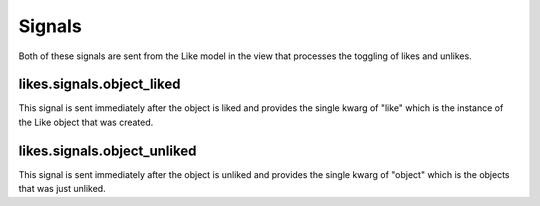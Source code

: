 .. _signals:

Signals
=======

Both of these signals are sent from the Like model in the view that
processes the toggling of likes and unlikes.


likes.signals.object_liked
^^^^^^^^^^^^^^^^^^^^^^^^^^^

This signal is sent immediately after the object is liked and
provides the single kwarg of "like" which is the instance of the
Like object that was created.


likes.signals.object_unliked
^^^^^^^^^^^^^^^^^^^^^^^^^^^^^

This signal is sent immediately after the object is unliked and
provides the single kwarg of "object" which is the objects that was
just unliked.
